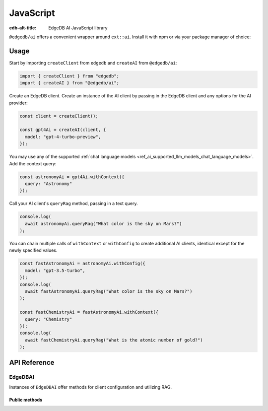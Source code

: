 .. _ref_ai_javascript:

==========
JavaScript
==========

:edb-alt-title: EdgeDB AI JavaScript library

``@edgedb/ai`` offers a convenient wrapper around ``ext::ai``. Install it with
npm or via your package manager of choice:

.. tabs::

  .. code-tab:: npm
    
    npm i @edgedb/ai 

  .. code-tab:: pnpm

    pnpm add @edgedb/ai 

  .. code-tab:: yarn

    yarn add @edgedb/ai

  .. code-tab:: bun 

    bun add @edgedb/ai


Usage
=====

Start by importing ``createClient`` from ``edgedb`` and ``createAI`` from
``@edgedb/ai``:

.. code-block:: typescript

    import { createClient } from "edgedb";
    import { createAI } from "@edgedb/ai";

Create an EdgeDB client. Create an instance of the AI client by passing in the
EdgeDB client and any options for the AI provider:

.. code-block:: typescript

    const client = createClient();

    const gpt4Ai = createAI(client, {
      model: "gpt-4-turbo-preview",
    });

You may use any of the supported :ref:`chat language models
<ref_ai_supported_llm_models_chat_language_models>`.
Add the context query:

.. code-block:: typescript

    const astronomyAi = gpt4Ai.withContext({
      query: "Astronomy"
    });

.. todo: add reference to context

Call your AI client's ``queryRag`` method, passing in a text query.

.. code-block:: typescript

    console.log(
      await astronomyAi.queryRag("What color is the sky on Mars?")
    );

You can chain multiple calls of ``withContext`` or ``withConfig`` to create
additional AI clients, identical except for the newly specified values.

.. code-block:: typescript

    const fastAstronomyAi = astronomyAi.withConfig({
      model: "gpt-3.5-turbo",
    });
    console.log(
      await fastAstronomyAi.queryRag("What color is the sky on Mars?")
    );

    const fastChemistryAi = fastAstronomyAi.withContext({
      query: "Chemistry"
    });
    console.log(
      await fastChemistryAi.queryRag("What is the atomic number of gold?")
    );


API Reference
=============

.. js:function:: createAI( \
                   client: Client, \
                   options: AIOptions \
          ): EdgeDBAI

    Creates an instance of ``EdgeDBAI`` with the specified client and options.

    :param Client client:
        Required. An EdgeDB client instance.

    :param string options.model:
        Required. Specifies the AI model to use. This could be any chat model supported by EdgeDB AI.

    :param Prompt options.prompt:
        Optional. Defines the input prompt for the AI model. If not provided, the built-in system prompt (``builtin::rag-default``) will be used. The input prompt specifies a system message or an array of messages that always precede user messages.

        ::

          type Prompt =
            | { name: string; custom?: EdgeDBMessage[] }
            | { id: string; custom?: EdgeDBMessage[] }
            | { custom: EdgeDBMessage[] }

        If you want to use a different input prompt (configured through the EdgeDB UI or EdgeQL), you should provide it's ID or name (but only one of these). Alongside the ID or name, you can optionally include a ``custom`` array of messages that will also precede user messages sent to the AI model.

        .. raw:: html

          <div style="line-height: 20px">
            <br>
          </div>

        Alternatively, you can provide only the ``custom`` messages, in which case no configured input prompt will be used.

        .. raw:: html

          <div style="line-height: 20px">
            <br>
          </div>

        While you can use ``custom`` to provide the chat history, the more idiomatic approach is to include the history with the ``messages`` array in ``streamRag`` or ``queryRag``.

EdgeDBAI
--------

Instances of ``EdgeDBAI`` offer methods for client configuration and utilizing
RAG.

Public methods
^^^^^^^^^^^^^^

.. js:method:: withConfig(options?: Partial<AIOptions>): EdgeDBAI

    Returns a new ``EdgeDBAI`` instance with updated configuration options.

    :param string options.model:
        Optional. Specifies the AI model to use. 
    :param Prompt options.prompt:
        Optional. Refer to the ``createAI`` function above for the prompt's structure and details.

.. js:method:: withContext(context: Partial<QueryContext>): EdgeDBAI

    Returns a new ``EdgeDBAI`` instance with an updated query context.

    :param string context.query:
        Required. Specifies an expression to identify the objects from which relevant context is extracted for the user's question. This can be any valid expression that produces a set of objects, even if it is not a standalone query:

        - A simple expression like ``"Astronomy"`` (equivalent to ``"select   Astronomy"``) will include all Astronomy objects. 
        - You can use filtering to narrow down the set of objects.

    :param object context.variables optional:
        Optional. An object of variables for use in the context query.
    :param object context.globals optional:
        Optional. An object of globals for use in the context query.
    :param number context.max_object_count optional:
        Optional. A maximum number of objects to return. Default is 5.

.. js:method:: async queryRag( \
                   request: RagRequestPrompt | RagRequestMessages, \
                   context: QueryContext = this.context \
                 ): Promise<string>

    Sends a query with context to the configured AI model and returns the
    response as a string.

    :param RagRequest request:
        Required. You can provide either ``prompt`` or ``messages`` and any other property that is supported by EdgeDB AI (like ``tools``, ``max_tokens`` etc). Prompt is a string (user question/query), and messages is an array of ``EdgeDBMessage`` (for example when you want to include the chat history).
    :param QueryContext context:
        Optional. By default will use the context previously provided in ``withContext``.
        Howewer you can also provide a ``context`` object here. Refer to the ``withContext`` method definition to see the shape of the ``context`` object.

.. js:method:: async streamRag( \
                   request: RagRequestPrompt | RagRequestMessages, \
                   context: QueryContext = this.context \
                 ): AsyncIterable<StreamingMessage> & PromiseLike<Response>

    Can be used in two ways:

    - as **an async iterator** - if you want to process streaming data in     real-time as it arrives, ideal for handling long-running streams.

    - as **a Promise that resolves to a full Response object** - you have     complete control over how you want to handle the stream, this might be useful when you want to manipulate the raw stream or parse it in a custom way.


    :param RagRequestPrompt request:
        Required. You can provide either ``prompt`` or ``messages`` and any other property that is supported by EdgeDB AI (like ``tools``, ``max_tokens`` etc). Prompt is a string (user question/query), and messages is an array of ``EdgeDBMessage`` (for example when you want to include the chat history).
    :param QueryContext context:
        Optional. By default will use the context previously provided in ``withContext``.
        Howewer you can also provide a ``context`` object here. Refer to the ``withContext`` method definition to see the shape of the ``context`` object.
        
.. js:method:: async generateEmbeddings( \
                   inputs: string[], \
                   model: string \
                 ): Promise<number[]>

    Generates embeddings for the array of strings.

    :param string[] inputs:
        Required. Strings array to generate embeddings for.
    :param string model:
        Required. Specifies the AI embedding model to use.
